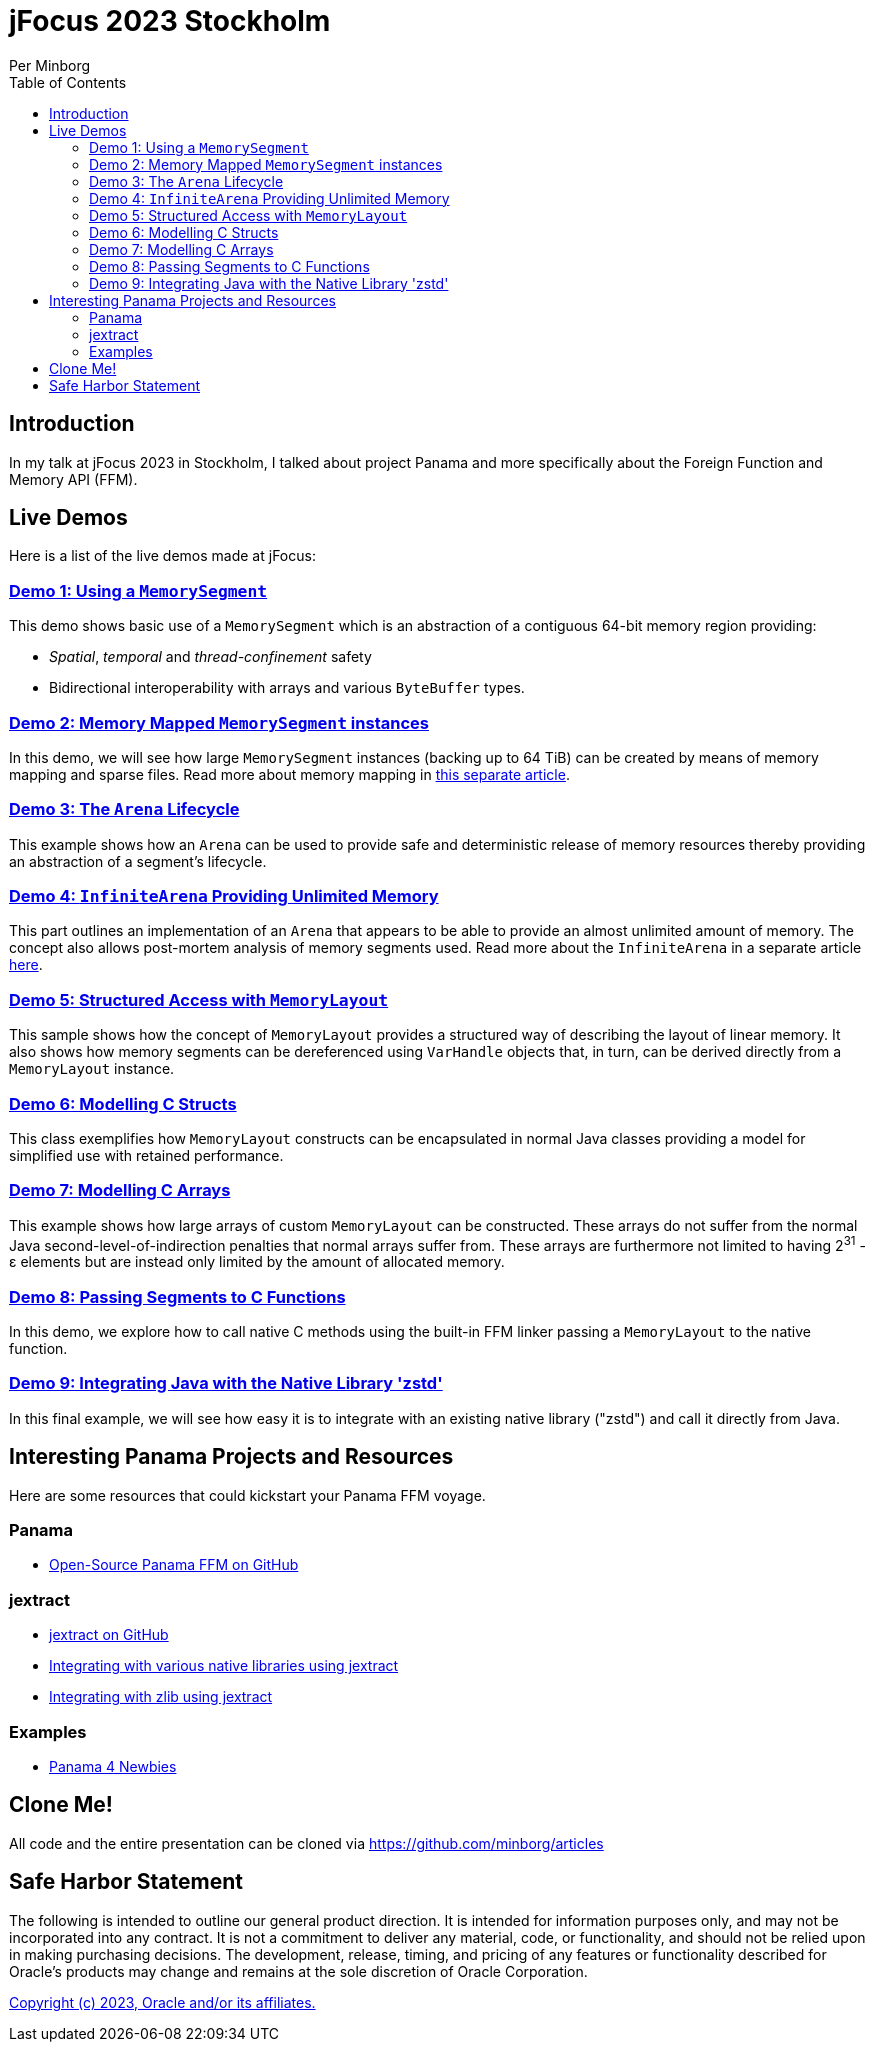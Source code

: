= jFocus 2023 Stockholm
Per Minborg
:toc:
:homepage: http://minborgsjavapot.blogspot.com/

== Introduction
In my talk at jFocus 2023 in Stockholm, I talked about project Panama and more specifically about the Foreign Function and Memory API (FFM).

== Live Demos
Here is a list of the live demos made at jFocus:

=== link:src/main/java/org/minborg/jfocus2023/Demo1_Using_a_MemorySegment.java[Demo 1: Using a `MemorySegment`]
This demo shows basic use of a `MemorySegment` which is an abstraction of a contiguous 64-bit memory region providing:

* _Spatial_, _temporal_ and _thread-confinement_ safety
* Bidirectional interoperability with arrays and various `ByteBuffer` types.

=== link:src/main/java/org/minborg/jfocus2023/Demo2_Memory_Mapped_MemorySegment.java[Demo 2: Memory Mapped `MemorySegment` instances]
In this demo, we will see how large `MemorySegment` instances (backing up to 64 TiB) can be created by means of memory mapping and sparse files. Read more about memory mapping in http://minborgsjavapot.blogspot.com/2023/01/java-20-colossal-sparse-memory-segments.html[this separate article].

=== link:src/main/java/org/minborg/jfocus2023/Demo3_Arena_Lifecycle.java[Demo 3: The `Arena` Lifecycle]
This example shows how an `Arena` can be used to provide safe and deterministic release of memory resources thereby providing an abstraction of a segment's lifecycle.

=== link:src/main/java/org/minborg/jfocus2023/Demo4_InfiniteArena_Providing_Unlimited_Memory.java[Demo 4: `InfiniteArena` Providing Unlimited Memory]
This part outlines an implementation of an `Arena` that appears to be able to provide an almost unlimited amount of memory. The concept also allows post-mortem analysis of memory segments used. Read more about the `InfiniteArena` in a separate article http://minborgsjavapot.blogspot.com/2023/01/java-20-almost-infinite-memory-segment.html[here].

=== link:src/main/java/org/minborg/jfocus2023/Demo5_Structured_Access_with_MemoryLayout.java[Demo 5: Structured Access with `MemoryLayout`]
This sample shows how the concept of `MemoryLayout` provides a structured way of describing the layout of linear memory. It also shows how memory segments can be dereferenced using `VarHandle` objects that, in turn, can be derived directly from a `MemoryLayout` instance.

=== link:src/main/java/org/minborg/jfocus2023/Demo6_Modelling_C_Structs.java[Demo 6: Modelling C Structs]
This class exemplifies how `MemoryLayout` constructs can be encapsulated in normal Java classes providing a model for simplified use with retained performance.

=== link:src/main/java/org/minborg/jfocus2023/Demo7_Modelling_C_Arrays.java[Demo 7: Modelling C Arrays]
This example shows how large arrays of custom `MemoryLayout` can be constructed. These arrays do not suffer from the normal Java second-level-of-indirection penalties that normal arrays suffer from. These arrays are furthermore not limited to having 2^31^ - ε elements but are instead only limited by the amount of allocated memory.

=== link:src/main/java/org/minborg/jfocus2023/Demo8_Passing_Segments_to_C_Functions.java[Demo 8: Passing Segments to C Functions]
In this demo, we explore how to call native C methods using the built-in FFM linker passing a `MemoryLayout` to the native function.

=== link:https://github.com/openjdk/jextract/tree/panama/samples/libzstd[Demo 9: Integrating Java with the Native Library 'zstd']
In this final example, we will see how easy it is to integrate with an existing native library ("zstd") and call it directly from Java.

== Interesting Panama Projects and Resources
Here are some resources that could kickstart your Panama FFM voyage.

=== Panama

* https://github.com/openjdk/panama-foreign[Open-Source Panama FFM on GitHub]

=== jextract

* https://github.com/openjdk/jextract/tree/panama[jextract on GitHub]
* https://github.com/openjdk/jextract/tree/panama/samples/libzstd[Integrating with various native libraries using jextract]
* https://github.com/openjdk/jextract/tree/panama/samples/libzstd[Integrating with zlib using jextract]

=== Examples

* https://github.com/carldea/panama4newbies/tree/main[Panama 4 Newbies]

== Clone Me!
All code and the entire presentation can be cloned via https://github.com/minborg/articles

== Safe Harbor Statement
The following is intended to outline our general product direction. It is intended
for information purposes only, and may not be incorporated into any contract. It is not a commitment to deliver any material, code, or functionality, and should not be relied upon in making purchasing decisions. The development, release, timing, and pricing of any features or functionality described for Oracle’s products may change and remains at the sole discretion of Oracle Corporation.

link:../../LICENSE[Copyright (c) 2023, Oracle and/or its affiliates.]
